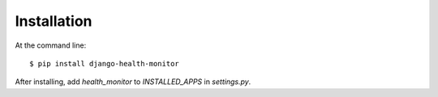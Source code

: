 ============
Installation
============

At the command line::

    $ pip install django-health-monitor

After installing, add `health_monitor` to `INSTALLED_APPS` in `settings.py`.
